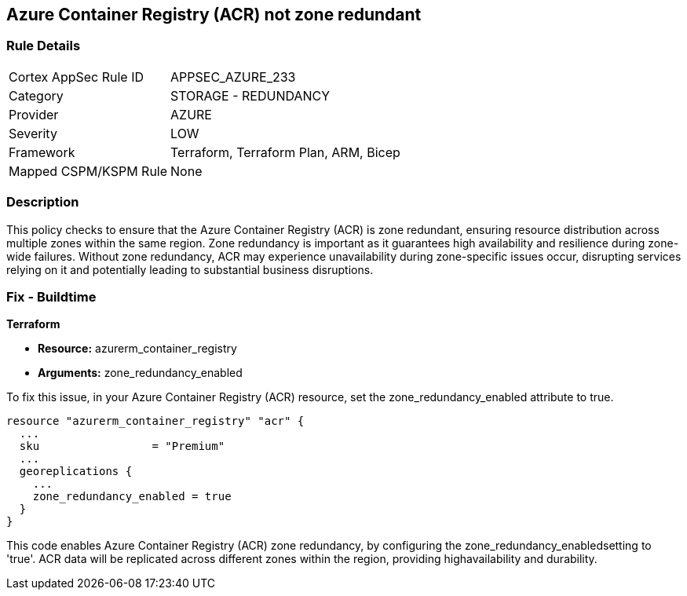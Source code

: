 
== Azure Container Registry (ACR) not zone redundant

=== Rule Details

[cols="1,2"]
|===
|Cortex AppSec Rule ID |APPSEC_AZURE_233
|Category |STORAGE - REDUNDANCY
|Provider |AZURE
|Severity |LOW
|Framework |Terraform, Terraform Plan, ARM, Bicep
|Mapped CSPM/KSPM Rule |None
|===


=== Description

This policy checks to ensure that the Azure Container Registry (ACR) is zone redundant, ensuring resource distribution across multiple zones within the same region. Zone redundancy is important as it guarantees high availability and resilience during zone-wide failures. Without zone redundancy, ACR may experience unavailability during zone-specific issues occur, disrupting services relying on it and potentially leading to substantial business disruptions.

=== Fix - Buildtime

*Terraform*

* *Resource:* azurerm_container_registry
* *Arguments:* zone_redundancy_enabled

To fix this issue, in your Azure Container Registry (ACR) resource, set the zone_redundancy_enabled attribute to true.

[source,go]
----
resource "azurerm_container_registry" "acr" {
  ...
  sku                 = "Premium"
  ...
  georeplications {
    ...
    zone_redundancy_enabled = true
  }
}
----

This code enables Azure Container Registry (ACR) zone redundancy, by configuring the zone_redundancy_enabledsetting to 'true'. ACR data will be replicated across different zones within the region, providing highavailability and durability.
